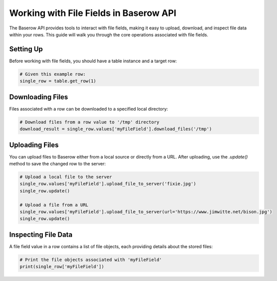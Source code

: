 Working with File Fields in Baserow API
=======================================

The Baserow API provides tools to interact with file fields, making it easy to upload, download, and inspect file data within your rows. This guide will walk you through the core operations associated with file fields.

Setting Up
----------

Before working with file fields, you should have a table instance and a target row:

.. code-block:: python

    # Given this example row:
    single_row = table.get_row(1)

Downloading Files
-----------------

Files associated with a row can be downloaded to a specified local directory:

.. code-block:: python

    # Download files from a row value to '/tmp' directory
    download_result = single_row.values['myFileField'].download_files('/tmp')

Uploading Files
---------------

You can upload files to Baserow either from a local source or directly from a URL. After uploading, use the `.update()` method to save the changed row to the server:

.. code-block:: python

    # Upload a local file to the server
    single_row.values['myFileField'].upload_file_to_server('fixie.jpg')
    single_row.update()

    # Upload a file from a URL
    single_row.values['myFileField'].upload_file_to_server(url='https://www.jimwitte.net/bison.jpg')
    single_row.update()

Inspecting File Data
--------------------

A file field value in a row contains a list of file objects, each providing details about the stored files:

.. code-block:: python

    # Print the file objects associated with 'myFileField'
    print(single_row['myFileField'])

